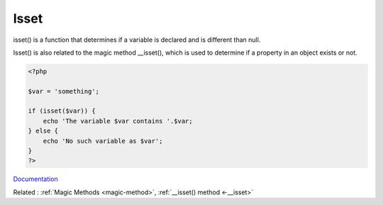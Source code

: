 .. _isset:

Isset
-----

isset() is a function that determines if a variable is declared and is different than null.

Isset() is also related to the magic method __isset(), which is used to determine if a property in an object exists or not. 


.. code-block:: php
   
   <?php
   
   $var = 'something';
   
   if (isset($var)) {
       echo 'The variable $var contains '.$var;
   } else {
       echo 'No such variable as $var';
   }
   ?>


`Documentation <https://www.php.net/manual/en/function.isset.php>`__

Related : :ref:`Magic Methods <magic-method>`, :ref:`__isset() method <-__isset>`
